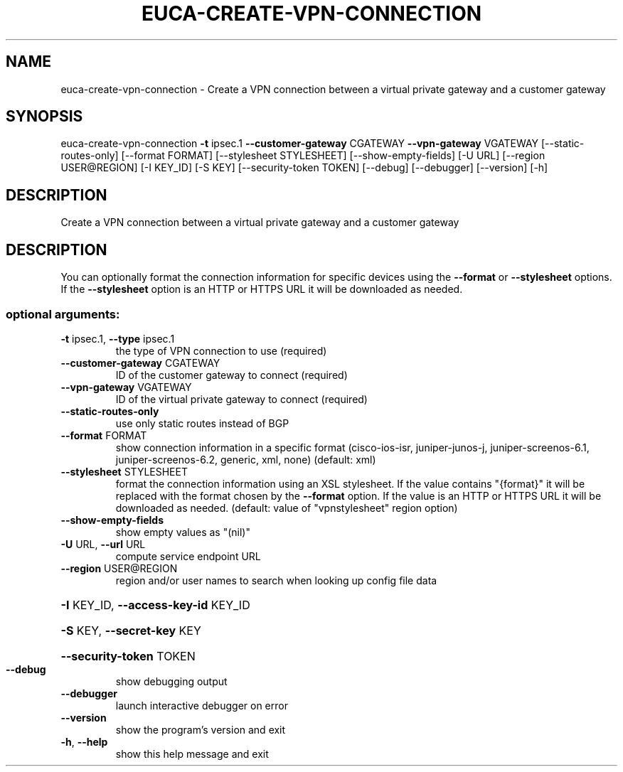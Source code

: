 .\" DO NOT MODIFY THIS FILE!  It was generated by help2man 1.44.1.
.TH EUCA-CREATE-VPN-CONNECTION "1" "September 2014" "euca2ools 3.2.0" "User Commands"
.SH NAME
euca-create-vpn-connection \- Create a VPN connection between a virtual private gateway and a
customer gateway
.SH SYNOPSIS
euca\-create\-vpn\-connection \fB\-t\fR ipsec.1 \fB\-\-customer\-gateway\fR CGATEWAY
\fB\-\-vpn\-gateway\fR VGATEWAY
[\-\-static\-routes\-only] [\-\-format FORMAT]
[\-\-stylesheet STYLESHEET]
[\-\-show\-empty\-fields] [\-U URL]
[\-\-region USER@REGION] [\-I KEY_ID] [\-S KEY]
[\-\-security\-token TOKEN] [\-\-debug]
[\-\-debugger] [\-\-version] [\-h]
.SH DESCRIPTION
Create a VPN connection between a virtual private gateway and a
customer gateway
.SH DESCRIPTION
You can optionally format the connection information for specific
devices using the \fB\-\-format\fR or \fB\-\-stylesheet\fR options.  If the
\fB\-\-stylesheet\fR option is an HTTP or HTTPS URL it will be downloaded as
needed.
.SS "optional arguments:"
.TP
\fB\-t\fR ipsec.1, \fB\-\-type\fR ipsec.1
the type of VPN connection to use (required)
.TP
\fB\-\-customer\-gateway\fR CGATEWAY
ID of the customer gateway to connect (required)
.TP
\fB\-\-vpn\-gateway\fR VGATEWAY
ID of the virtual private gateway to connect
(required)
.TP
\fB\-\-static\-routes\-only\fR
use only static routes instead of BGP
.TP
\fB\-\-format\fR FORMAT
show connection information in a specific format
(cisco\-ios\-isr, juniper\-junos\-j, juniper\-screenos\-6.1,
juniper\-screenos\-6.2, generic, xml, none) (default:
xml)
.TP
\fB\-\-stylesheet\fR STYLESHEET
format the connection information using an XSL
stylesheet. If the value contains "{format}" it will
be replaced with the format chosen by the \fB\-\-format\fR
option. If the value is an HTTP or HTTPS URL it will
be downloaded as needed. (default: value of "vpnstylesheet" region option)
.TP
\fB\-\-show\-empty\-fields\fR
show empty values as "(nil)"
.TP
\fB\-U\fR URL, \fB\-\-url\fR URL
compute service endpoint URL
.TP
\fB\-\-region\fR USER@REGION
region and/or user names to search when looking up
config file data
.HP
\fB\-I\fR KEY_ID, \fB\-\-access\-key\-id\fR KEY_ID
.HP
\fB\-S\fR KEY, \fB\-\-secret\-key\fR KEY
.HP
\fB\-\-security\-token\fR TOKEN
.TP
\fB\-\-debug\fR
show debugging output
.TP
\fB\-\-debugger\fR
launch interactive debugger on error
.TP
\fB\-\-version\fR
show the program's version and exit
.TP
\fB\-h\fR, \fB\-\-help\fR
show this help message and exit
